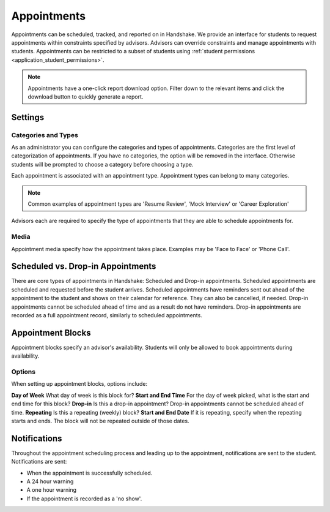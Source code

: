 .. _application_appointments:

Appointments
============

Appointments can be scheduled, tracked, and reported on in Handshake. We provide an interface for students to request appointments within constraints specified by advisors. Advisors can override constraints and manage appointments with students. Appointments can be restricted to a subset of students using :ref:`student permissions <application_student_permissions>`.

.. note:: Appointments have a one-click report download option. Filter down to the relevant items and click the download button to quickly generate a report.

Settings
--------

Categories and Types
####################

As an administrator you can configure the categories and types of appointments. Categories are the first level of categorization of appointments. If you have no categories, the option will be removed in the interface. Otherwise students will be prompted to choose a category before choosing a type.

Each appointment is associated with an appointment type. Appointment types can belong to many categories.

.. note::  Common examples of appointment types are 'Resume Review', 'Mock Interview' or 'Career Exploration'

Advisors each are required to specify the type of appointments that they are able to schedule appointments for.

Media
#####

Appointment media specify how the appointment takes place. Examples may be 'Face to Face' or 'Phone Call'.

Scheduled vs. Drop-in Appointments
----------------------------------

There are core types of appointments in Handshake: Scheduled and Drop-in appointments. Scheduled appointments are scheduled and requested before the student arrives. Scheduled appointments have reminders sent out ahead of the appointment to the student and shows on their calendar for reference. They can also be cancelled, if needed. Drop-in appointments cannot be scheduled ahead of time and as a result do not have reminders. Drop-in appointments are recorded as a full appointment record, similarly to scheduled appointments.

Appointment Blocks
------------------

Appointment blocks specify an advisor's availability. Students will only be allowed to book appointments during availability.

Options
#######

When setting up appointment blocks, options include:

**Day of Week** What day of week is this block for?
**Start and End Time** For the day of week picked, what is the start and end time for this block?
**Drop-in** Is this a drop-in appointment? Drop-in appointments cannot be scheduled ahead of time.
**Repeating** Is this a repeating (weekly) block?
**Start and End Date** If it is repeating, specify when the repeating starts and ends. The block will not be repeated outside of those dates.


Notifications
-------------

Throughout the appointment scheduling process and leading up to the appointment, notifications are sent to the student. Notifications are sent:

* When the appointment is successfully scheduled.
* A 24 hour warning
* A one hour warning
* If the appointment is recorded as a 'no show'.
